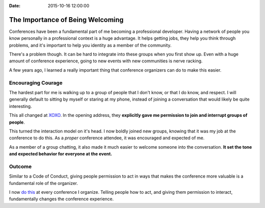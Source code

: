 :Date: 2015-10-16 12:00:00

The Importance of Being Welcoming
=================================

Conferences have been a fundamental part of me becoming a professional developer.
Having a network of people you know personally in a professional context is a huge advantage.
It helps getting jobs,
they help you think through problems,
and it's important to help you identity as a member of the community.

There's a problem though.
It can be hard to integrate into these groups when you first show up.
Even with a huge amount of conference experience,
going to new events with new communities is nerve racking.

A few years ago,
I learned a really important thing that conference organizers can do to make this easier.

Encouraging Courage
-------------------

The hardest part for me is walking up to a group of people that I don't know,
or that I do know, and respect.
I will generally default to sitting by myself or staring at my phone,
instead of joining a conversation that would likely be quite interesting.

This all changed at `XOXO <http://2012.xoxofest.com/>`_.
In the opening address,
they **explicitly gave me permission to join and interrupt groups of people**.

This turned the interaction model on it's head.
I now boldly joined new groups,
knowing that it was my job at the conference to do this.
As a *proper* conference attendee,
it was encouraged and expected of me.

As a member of a group chatting,
it also made it much easier to welcome someone into the conversation.
**It set the tone and expected behavior for everyone at the event.**

Outcome
-------

Similar to a Code of Conduct,
giving people permission to act in ways that makes the conference more valuable is a fundamental role of the organizer.

I now `do this <https://www.youtube.com/watch?v=LmjF1PZxuHs&feature=youtu.be&t=3m19s>`_ at every conference I organize.
Telling people how to act,
and giving them permission to interact,
fundamentally changes the conference experience.

